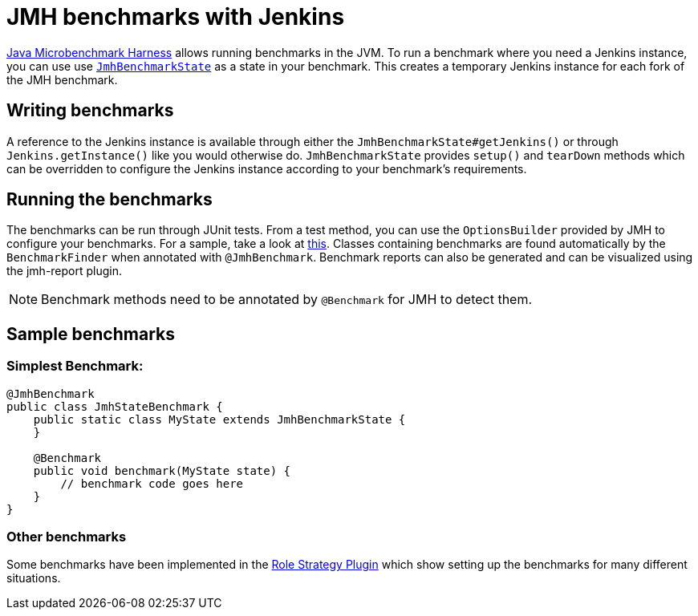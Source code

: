 = JMH benchmarks with Jenkins

link:https://openjdk.java.net/projects/code-tools/jmh/[Java Microbenchmark Harness] allows running benchmarks
in the JVM. To run a benchmark where you need a Jenkins instance, you can use use link:../src/main/java/jenkins/benchmark/jmh/JmhBenchmarkState.java[``JmhBenchmarkState``]
as a state in your benchmark. This creates a temporary Jenkins instance for each fork of the JMH benchmark.

== Writing benchmarks

A reference to the Jenkins instance is available through either the `JmhBenchmarkState#getJenkins()` or through
`Jenkins.getInstance()` like you would otherwise do. `JmhBenchmarkState` provides `setup()` and `tearDown` methods
which can be overridden to configure the Jenkins instance according to your benchmark's requirements.

== Running the benchmarks

The benchmarks can be run through JUnit tests. From a test method, you can use the `OptionsBuilder` provided by JMH to
configure your benchmarks. For a sample, take a look at link:../src/test/java/jenkins/benchmark/jmh/BenchmarkTest.java[this].
Classes containing benchmarks are found automatically by the `BenchmarkFinder` when annotated
with `@JmhBenchmark`. Benchmark reports can also be generated and can be visualized using the jmh-report plugin.

NOTE: Benchmark methods need to be annotated by `@Benchmark` for JMH to detect them.

== Sample benchmarks

=== Simplest Benchmark:

[source,java]
----
@JmhBenchmark
public class JmhStateBenchmark {
    public static class MyState extends JmhBenchmarkState {
    }

    @Benchmark
    public void benchmark(MyState state) {
        // benchmark code goes here
    }
}
----

=== Other benchmarks

Some benchmarks have been implemented in the https://github.com/jenkinsci/role-strategy-plugin/tree/master/src/test/java/jmh/benchmarks[Role Strategy Plugin]
which show setting up the benchmarks for many different situations.

